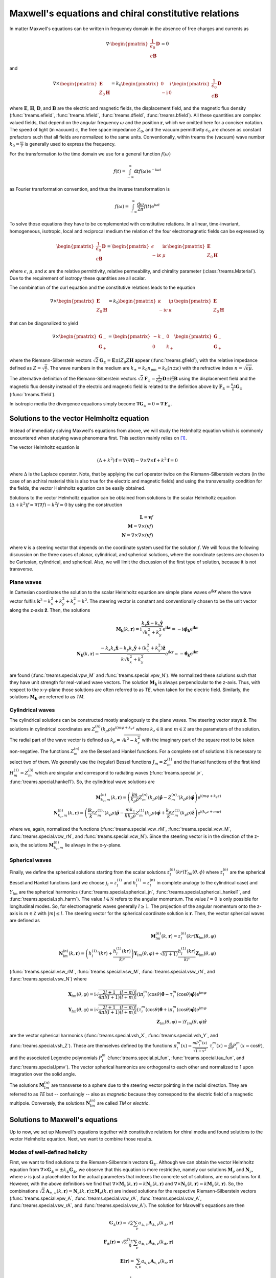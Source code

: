 =====================================================
Maxwell's equations and chiral constitutive relations
=====================================================

In matter Maxwell's equations can be written in frequency domain in the absence of free
charges and currents as

.. math::

    \nabla \cdot
    \begin{pmatrix}
        \frac{1}{\epsilon_0} \boldsymbol D \\
        c \boldsymbol B
    \end{pmatrix}
    = 0

and

.. math::

    \nabla \times
    \begin{pmatrix}
        \boldsymbol E \\
        Z_0 \boldsymbol H
    \end{pmatrix}
    =
    k_0
    \begin{pmatrix}
        0 & \mathrm i \\
        - \mathrm i & 0
    \end{pmatrix}
    \begin{pmatrix}
        \frac{1}{\epsilon_0} \boldsymbol D \\
        c \boldsymbol B
    \end{pmatrix}

where :math:`\boldsymbol E`, :math:`\boldsymbol H`, :math:`\boldsymbol D`, and
:math:`\boldsymbol B` are the electric and magnetic fields, the displacement field, and
the magnetic flux density (:func:`treams.efield`, :func:`treams.hfield`,
:func:`treams.dfield`, :func:`treams.bfield`). All these quantities are complex valued
fields, that depend on the angular frequency :math:`\omega` and the position
:math:`\boldsymbol r`, which we omitted here for a conciser notation. The speed of light
(in vacuum) :math:`c`, the free space impedance :math:`Z_0`, and the vacuum permittivity
:math:`\epsilon_0` are chosen as constant prefactors such that all fields are normalized
to the same units. Conventionally, within treams the (vacuum) wave number
:math:`k_0 = \frac{\omega}{c}` is generally used to express the frequency.

For the transformation to the time domain we use for a general function
:math:`f(\omega)`

.. math::

    f(t) = \int_{-\infty}^\infty \mathrm d t f(\omega) \mathrm e^{-\mathrm i \omega t}

as Fourier transformation convention, and thus the inverse transformation is

.. math::

    f(\omega)
    = \int_{-\infty}^\infty \frac{\mathrm d \omega}{2 \pi}
    f(t) \mathrm e^{\mathrm i \omega t}


To solve those equations they have to be complemented with constitutive relations. In a
linear, time-invariant, homogeneous, isotropic, local and reciprocal medium the relation
of the four electromagnetic fields can be expressed by

.. math::

    \begin{pmatrix}
        \frac{1}{\epsilon_0} \boldsymbol D \\
        c \boldsymbol B
    \end{pmatrix}
    =
    \begin{pmatrix}
        \epsilon & \mathrm i \kappa \\
        - \mathrm i \kappa & \mu
    \end{pmatrix}
    \begin{pmatrix}
        \boldsymbol E \\
        Z_0 \boldsymbol H
    \end{pmatrix}

where :math:`\epsilon`, :math:`\mu`, and :math:`\kappa` are the relative permittivity,
relative permeability, and chirality parameter (:class:`treams.Material`). Due to the
requirement of isotropy these quantities are all scalar.

The combination of the curl equation and the constitutive relations leads to the
equation

.. math::

    \nabla \times
    \begin{pmatrix}
        \boldsymbol E \\
        Z_0 \boldsymbol H
    \end{pmatrix}
    =
    k_0
    \begin{pmatrix}
        \kappa & \mathrm i \mu \\
        - \mathrm i \epsilon & \kappa
    \end{pmatrix}
    \begin{pmatrix}
        \boldsymbol E \\
        Z_0 \boldsymbol H
    \end{pmatrix}

that can be diagonalized to yield

.. math::

    \nabla \times
    \begin{pmatrix}
        \boldsymbol G_- \\
        \boldsymbol G_+
    \end{pmatrix}
    =
    \begin{pmatrix}
        -k_- & 0 \\
        0 & k_+
    \end{pmatrix}
    \begin{pmatrix}
        \boldsymbol G_- \\
        \boldsymbol G_+
    \end{pmatrix}

where the Riemann-Silberstein vectors :math:`\sqrt{2} \boldsymbol G_\pm = \boldsymbol E
\pm \mathrm i Z_0 Z \boldsymbol H` appear (:func:`treams.gfield`), with the relative
impedance defined as :math:`Z = \sqrt{\frac{\mu}{\epsilon}}`. The wave numbers in the
medium are :math:`k_\pm = k_0 n_pm = k_0 (n \pm \kappa)` with the refractive index
:math:`n = \sqrt{\epsilon \mu}`.

The alternative definition of the Riemann-Silberstein vectors :math:`\sqrt{2}
\boldsymbol F_\pm = \frac{1}{\epsilon_0 \epsilon} \boldsymbol D \pm \mathrm i
\frac{c}{n} \boldsymbol B` using the displacement field and the magnetic flux density
instead of the electric and magnetic field is related to the definition above by
:math:`\boldsymbol F_\pm = \frac{n_\pm}{n} \boldsymbol G_\pm` (:func:`treams.ffield`).

In isotropic media the divergence equations simply become :math:`\nabla
\boldsymbol G_\pm = 0 = \nabla \boldsymbol F_\pm`.

Solutions to the vector Helmholtz equation
==========================================

Instead of immediatly solving Maxwell's equations from above, we will study the
Helmholtz equation which is commonly encountered when studying wave phenomena first.
This section mainly relies on [#]_.

The vector Helmholtz equation is

.. math::

    (\Delta + k^2) \boldsymbol f
    =
    \nabla (\nabla \boldsymbol f)
    - \nabla \times \nabla \times \boldsymbol f
    + k^2 \boldsymbol f
    = 0

where :math:`\Delta` is the Laplace operator. Note, that by applying the curl operator
twice on the Riemann-Silberstein vectors (in the case of an achiral material this is
also true for the electric and magnetic fields) and using the transversality condition
for the fields, the vector Helmholtz equation can be easily obtained.

Solutions to the vector Helmholtz equation can be obtained from solutions to the scalar
Helmholtz equation :math:`(\Delta + k^2) f = \nabla (\nabla f) - k^2 f = 0` by using the
construction

.. math::

    \boldsymbol L = \boldsymbol v f \\
    \boldsymbol M = \nabla \times (\boldsymbol v f) \\
    \boldsymbol N = \nabla \times \nabla \times (\boldsymbol v f)

where :math:`\boldsymbol v` is a steering vector that depends on the coordinate system
used for the solution :math:`f`. We will focus the following discussion on the three
cases of planar, cylindrical, and spherical solutions, where the coordinate systems are
chosen to be Cartesian, cylindrical, and spherical. Also, we will limit the discussion
of the first type of solution, because it is not transverse.

Plane waves
-----------

In Cartesian coordinates the solution to the scalar Helmholtz equation are simple
plane waves :math:`\mathrm e^{\mathrm i \boldsymbol k \boldsymbol r}` where the wave
vector fulfils :math:`\boldsymbol k^2 = k_x^2 + k_y^2 + k_z^2 = k^2`. The steering
vector is constant and conventionally chosen to be the unit vector along the z-axis
:math:`\boldsymbol{\hat z}`. Then, the solutions

.. math::

    \boldsymbol M_{\boldsymbol k} (k, \boldsymbol r)
    =
    \mathrm i
    \frac{k_y \boldsymbol{\hat x} - k_x \boldsymbol{\hat y}}{\sqrt{k_x^2 + k_y^2}}
    \mathrm e^{\mathrm i \boldsymbol k \boldsymbol r}
    = 
    -\mathrm i \boldsymbol{\hat \varphi}_{\boldsymbol k}
    \mathrm e^{\mathrm i \boldsymbol k \boldsymbol r}
    \\
    \boldsymbol N_{\boldsymbol k} (k, \boldsymbol r)
    =
    \frac{-k_x k_z \boldsymbol{\hat x} - k_y k_z \boldsymbol{\hat y} + (k_x^2 + k_y^2)
    \boldsymbol{\hat z}}{k\sqrt{k_x^2 + k_y^2}}
    \mathrm e^{\mathrm i \boldsymbol k \boldsymbol r}
    = -\boldsymbol{\hat \theta}_{\boldsymbol k}
    \mathrm e^{\mathrm i \boldsymbol k \boldsymbol r}

are found (:func:`treams.special.vpw_M` and :func:`treams.special.vpw_N`). We normalized
these solutions such that they have unit strength for real-valued wave vectors. The
solution :math:`\boldsymbol M_{\boldsymbol k}` is always perpendicular to the z-axis.
Thus, with respect to the x-y-plane those solutions are often referred to as `TE`, when
taken for the electric field. Similarly, the solutions
:math:`\boldsymbol M_{\boldsymbol k}` are referred to as `TM`.

Cylindrical waves
-----------------

The cylindrical solutions can be constructed mostly analogously to the plane waves. The
steering vector stays :math:`\boldsymbol{\hat z}`. The solutions in cylindrical
coordinates are :math:`Z_m^{(n)}(k_\rho \rho) \mathrm e^{\mathrm i (m \varphi + k_z z}`
where :math:`k_z \in \mathbb R` and :math:`m \in \mathbb Z` are the parameters of the
solution. The radial part of the wave vector is defined as :math:`k_\rho =
\sqrt{k^2 - k_z^2}` with the imaginary part of the square root to be taken non-negative.
The functions :math:`Z_m^{(n)}` are the Bessel and Hankel functions. For a complete set
of solutions it is necessary to select two of them. We generally use the (regular)
Bessel functions :math:`J_m = Z_m^{(1)}` and the Hankel functions of the first kind
:math:`H_m^{(1)} = Z_m^{(3)}` which are singular and correspond to radiating waves
(:func:`treams.special.jv`, :func:`treams.special.hankel1`). So, the cylindrical wave
solutions are

.. math::

    \boldsymbol M_{k_z, m}^{(n)} (k, \boldsymbol r)
    =
    \left(\frac{\mathrm i m}{k_\rho \rho} Z_m^{(n)}(k_\rho \rho) \boldsymbol{\hat \rho}
    - {Z_m^{(n)}}'(k_\rho \rho) \boldsymbol{\hat \varphi}\right)
    \mathrm e^{\mathrm i (m \varphi + k_z z)}
    \\
    \boldsymbol N_{k_z, m}^{(n)} (k, \boldsymbol r)
    =
    \left(\frac{\mathrm i k_z}{k} {Z_m^{(1)}}'(k_\rho \rho) \boldsymbol{\hat \rho}
    - \frac{m k_z}{k k_\rho \rho} Z_m^{(1)}(k_\rho \rho) \boldsymbol{\hat \varphi}
    + \frac{k_\rho}{k} Z_m^{(1)}(k_\rho \rho) \boldsymbol{\hat z}\right)
    \mathrm e^{\mathrm i (k_z z + m \varphi)}

where we, again, normalized the functions (:func:`treams.special.vcw_rM`,
:func:`treams.special.vcw_M`, :func:`treams.special.vcw_rN`, and
:func:`treams.special.vcw_N`). Since the steering vector is in the direction of the
z-axis, the solutions :math:`\boldsymbol M_{k_z, m}^{(n)}` lie always in the x-y-plane.

Spherical waves
---------------

Finally, we define the spherical solutions starting from the scalar solutions
:math:`z_l^{(n)}(kr) Y_{lm}(\theta, \phi)` where :math:`z_l^{(n)}` are the spherical
Bessel and Hankel functions (and we choose :math:`j_l = z_l^{(1)}` and
:math:`h_l^{(1)} = z_l^{(n)}` in complete analogy to the cylindrical case) and
:math:`Y_{lm}` are the spherical harmonics (:func:`treams.special.spherical_jn`,
:func:`treams.special.spherical_hankel1`, and :func:`treams.special.sph_harm`). The
value :math:`l \in \mathbb N` refers to the angular momentum. The value :math:`l = 0` is
only possible for longitudinal modes. So, for electromagnetic waves generally
:math:`l \geq 1`. The projection of the angular momentum onto the z-axis is :math:`m \in
\mathbb Z` with :math:`|m| \leq l`. The steering vector for the spherical coordinate
solution is :math:`\boldsymbol r`. Then, the vector spherical waves are defined as

.. math::

    \boldsymbol M_{lm}^{(n)} (k, \boldsymbol r)
    = z_l^{(n)} (kr) \boldsymbol X_{lm}(\theta, \varphi)
    \\
    \boldsymbol N_{lm}^{(n)} (k, \boldsymbol r)
    =
    \left({h_l^{(1)}}'(kr) + \frac{h_l^{(1)}(kr)}{kr}\right)
    \boldsymbol Y_{lm}(\theta, \varphi)
    + \sqrt{l (l + 1)} \frac{h_l^{(1)}(kr)}{kr} \boldsymbol Z_{lm}(\theta, \varphi)

(:func:`treams.special.vsw_rM`, :func:`treams.special.vsw_M`,
:func:`treams.special.vsw_rN`, and :func:`treams.special.vsw_N`) where

.. math::

    \boldsymbol X_{lm} (\theta, \varphi)
    = \mathrm i \sqrt{\frac{2 l + 1}{4 \pi l (l + 1)} \frac{(l - m)!}{(l + m)!}}
    \left(\mathrm i \pi_l^m(\cos\theta) \boldsymbol{\hat\theta}
    - \tau_l^m (\cos\theta) \boldsymbol{\hat\varphi}\right)
    \mathrm e^{\mathrm i m \varphi}
    \\
    \boldsymbol Y_{lm} (\theta, \varphi)
    = \mathrm i \sqrt{\frac{2 l + 1}{4 \pi l (l + 1)} \frac{(l - m)!}{(l + m)!}}
    \left(\tau_l^m (\cos\theta) \boldsymbol{\hat\theta}
    + \mathrm i \pi_l^m (\cos\theta) \boldsymbol{\hat\varphi}\right)
    \mathrm e^{\mathrm i m \varphi}
    \\
    \boldsymbol Z_{lm} (\theta, \varphi)
    = \mathrm i Y_{lm}(\theta, \varphi) \boldsymbol{\hat r}

are the vector spherical harmonics (:func:`treams.special.vsh_X`,
:func:`treams.special.vsh_Y`, and :func:`treams.special.vsh_Z`). These are themselves
defined by the functions :math:`\pi_l^m(x) = \frac{m P_l^m(x)}{\sqrt{1 - x^2}}`,
:math:`\tau_l^m(x) = \frac{\mathrm d}{\mathrm d \theta}P_l^m(x = \cos\theta)`, and
the associated Legendre polynomials :math:`P_l^m` (:func:`treams.special.pi_fun`,
:func:`treams.special.tau_fun`, and :func:`treams.special.lpmv`). The vector spherical
harmonics are orthogonal to each other and normalized to 1 upon integration over the
solid angle.

The solutions :math:`\boldsymbol M_{lm}^{(n)}` are transverse to a sphere due to the
steering vector pointing in the radial direction. They are referred to as `TE` but
-- confusingly -- also as `magnetic` because they correspond to the electric field of a
magnetic multipole. Conversely, the solutions :math:`\boldsymbol N_{lm}^{(n)}` are
called `TM` or `electric`.

Solutions to Maxwell's equations
================================

Up to now, we set up Maxwell's equations together with constitutive relations for chiral
media and found solutions to the vector Helmholtz equation. Next, we want to combine
those results.

Modes of well-defined helicity
------------------------------

First, we want to find solutions to the Riemann-Silberstein vectors
:math:`\boldsymbol G_\pm`. Although we can obtain the vector Helmholtz equation from
:math:`\nabla \times \boldsymbol G_\pm = \pm k_\pm \boldsymbol G_\pm`, we observe that
this equation is more restrictive, namely our solutions :math:`\boldsymbol M_\nu` and
:math:`\boldsymbol N_\nu`, where :math:`\nu` is just a placeholder for the actual
parameters that indexes the concrete set of solutions, are no solutions for it. However,
with the above definitions we find that :math:`\nabla \times
\boldsymbol M_\nu (k, \boldsymbol r) = k \boldsymbol N_\nu (k, \boldsymbol r)` and
:math:`\nabla \times \boldsymbol N_\nu(k, \boldsymbol r) = k \boldsymbol M_\nu
(k, \boldsymbol r)`. So, the combinations :math:`\sqrt{2} \boldsymbol A_{\pm,\nu}
(k, \boldsymbol r) = \boldsymbol N_\nu (k, \boldsymbol r) \pm \boldsymbol M_\nu
(k, \boldsymbol r)` are indeed solutions for the respective Riemann-Silberstein vectors
(:func:`treams.special.vpw_A`, :func:`treams.special.vcw_rA`,
:func:`treams.special.vcw_A`, :func:`treams.special.vsw_rA`, and
:func:`treams.special.vsw_A`). The solution for Maxwell's equations are then

.. math::

    \boldsymbol G_\pm(\boldsymbol r)
    = \sqrt{2} \sum_\nu a_{\pm,\nu} \boldsymbol A_{\pm,\nu} (k_\pm, \boldsymbol r)
    \\
    \boldsymbol F_\pm(\boldsymbol r)
    =
    \sqrt{2} \frac{n_\pm}{n}
    \sum_\nu a_{\pm,\nu}\boldsymbol A_{\pm,\nu} (k_\pm, \boldsymbol r)
    \\
    \boldsymbol E(\boldsymbol r)
    = \sum_{s,\nu} a_{s,\nu} \boldsymbol A_{s,\nu} (k_s, \boldsymbol r)
    \\
    Z_0 \boldsymbol H(\boldsymbol r)
    = -\frac{\mathrm i}{Z}
    \sum_{s,\nu} s a_{s,\nu} \boldsymbol A_{s,\nu} (k_s, \boldsymbol r)
    \\
    \frac{1}{\epsilon_0} \boldsymbol D(\boldsymbol r)
    = \frac{1}{Z} \sum_{s,\nu} n_s a_{s,\nu} \boldsymbol A_{s,\nu} (k_s, \boldsymbol r)
    \\
    c \boldsymbol B(\boldsymbol r)
    = -\mathrm i \sum_{s,\nu} s n_s a_{s,\nu} \boldsymbol A_{s,\nu} (k_s, \boldsymbol r)

and, because each of the individual modes is an eigenmode of the helicity operator
:math:`\frac{\nabla\times}{k}`, we call them `helicity` modes. Modes of well-defined
helicity are suitable solutions chiral media.

Parity modes
------------

When considering only achiral media, it is quite common to not use modes of well-defined
helicity but modes with well-defined parity, which are exactly the modes
:math:`\boldsymbol M_\nu` and :math:`\boldsymbol N_\nu` defined above. For achiral
materials, we have :math:`k_\pm = k` and by substituting :math:`\sqrt{2} a_{\pm,\nu} =
a_{N,\nu} \pm a_{M,\nu}` for the expansion coefficients we find the solutions

.. math::

    \boldsymbol E(\boldsymbol r)
    = \sum_\nu (a_{M,\nu} \boldsymbol M_\nu (k, \boldsymbol r)
    + a_{N,\nu} \boldsymbol N_\nu (k, \boldsymbol r))
    \\
    Z_0 \boldsymbol H(\boldsymbol r)
    = -\frac{\mathrm i}{Z}
    \sum_\nu (a_{N,\nu} \boldsymbol M_\nu (k, \boldsymbol r)
    + a_{M,\nu} \boldsymbol N_\nu (k, \boldsymbol r))
    \\
    \frac{1}{\epsilon_0} \boldsymbol D(\boldsymbol r)
    = \epsilon \sum_\nu (a_{M,\nu} \boldsymbol M_\nu (k, \boldsymbol r)
    + a_{N,\nu} \boldsymbol N_\nu (k, \boldsymbol r))
    \\
    c \boldsymbol B(\boldsymbol r)
    = -\mathrm i n \sum_\nu (a_{N,\nu} \boldsymbol M_\nu (k, \boldsymbol r)
    + a_{M,\nu} \boldsymbol N_\nu (k, \boldsymbol r))

for the parity modes.

References
==========

.. [#] P. M. Morse and H. Feshbach, Methods of Theoretical Physics
   (McGraw-Hill, New York, 1953).
